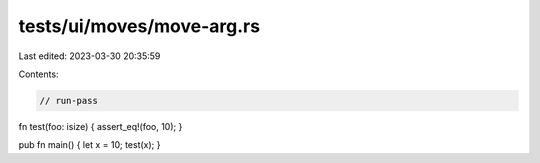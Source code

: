 tests/ui/moves/move-arg.rs
==========================

Last edited: 2023-03-30 20:35:59

Contents:

.. code-block:: rs

    // run-pass

fn test(foo: isize) { assert_eq!(foo, 10); }

pub fn main() { let x = 10; test(x); }


